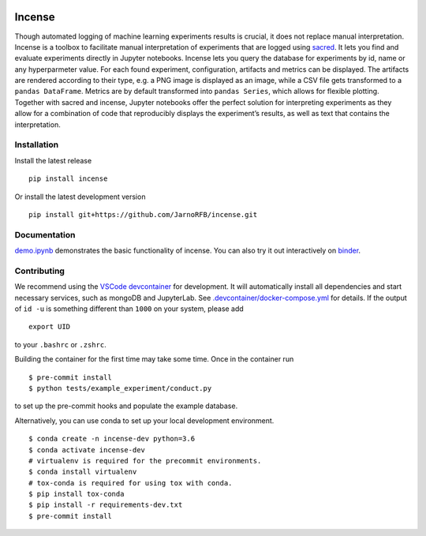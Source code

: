 .. image:: https://mybinder.org/badge_logo.svg
    :target: https://mybinder.org/v2/gh/JarnoRFB/incense/master?urlpath=lab/tree/demo.ipynb

.. image:: https://travis-ci.org/JarnoRFB/incense.svg?branch=master
    :target: https://travis-ci.org/JarnoRFB/incense

.. image:: https://codecov.io/gh/JarnoRFB/incense/branch/master/graph/badge.svg
  :target: https://codecov.io/gh/JarnoRFB/incense

.. image:: https://img.shields.io/lgtm/grade/python/g/JarnoRFB/incense.svg?logo=lgtm&logoWidth=18
    :target: https://lgtm.com/projects/g/JarnoRFB/incense/context:python

.. image:: https://img.shields.io/badge/code%20style-black-000000.svg
    :target: https://github.com/ambv/black

Incense
=======

Though automated logging of machine learning experiments results is
crucial, it does not replace manual interpretation. Incense is a toolbox
to facilitate manual interpretation of experiments that are logged using
`sacred <https://github.com/IDSIA/sacred>`__. It lets you find and
evaluate experiments directly in Jupyter notebooks. Incense lets you
query the database for experiments by id, name or any hyperparmeter
value. For each found experiment, configuration, artifacts and metrics
can be displayed. The artifacts are rendered according to their type,
e.g. a PNG image is displayed as an image, while a CSV file gets
transformed to a ``pandas DataFrame``. Metrics are by default
transformed into ``pandas Series``, which allows for flexible plotting.
Together with sacred and incense, Jupyter notebooks offer the perfect
solution for interpreting experiments as they allow for a combination of
code that reproducibly displays the experiment’s results, as well as
text that contains the interpretation.

Installation
------------

Install the latest release

::

   pip install incense
   
Or install the latest development version

::

   pip install git+https://github.com/JarnoRFB/incense.git

Documentation
-------------

`demo.ipynb <demo.ipynb>`_ demonstrates the basic functionality of
incense. You can also try it out interactively on
`binder <https://mybinder.org/v2/gh/JarnoRFB/incense/master?urlpath=lab/tree/demo.ipynb>`_.

Contributing
------------
We recommend using the `VSCode devcontainer <https://code.visualstudio.com/docs/remote/containers>`_ for development.
It will automatically install all dependencies and start
necessary services, such as mongoDB and JupyterLab.
See `<.devcontainer/docker-compose.yml>`_ for details.
If the output of ``id -u`` is something different than ``1000`` on your system, please add

::

   export UID

to your ``.bashrc`` or ``.zshrc``.

Building the container for the first time may take some time.
Once in the container run

::

  $ pre-commit install
  $ python tests/example_experiment/conduct.py


to set up the pre-commit hooks and populate the example database.

Alternatively, you can use conda to set up your local development environment.

::

  $ conda create -n incense-dev python=3.6
  $ conda activate incense-dev
  # virtualenv is required for the precommit environments.
  $ conda install virtualenv
  # tox-conda is required for using tox with conda.
  $ pip install tox-conda
  $ pip install -r requirements-dev.txt
  $ pre-commit install
